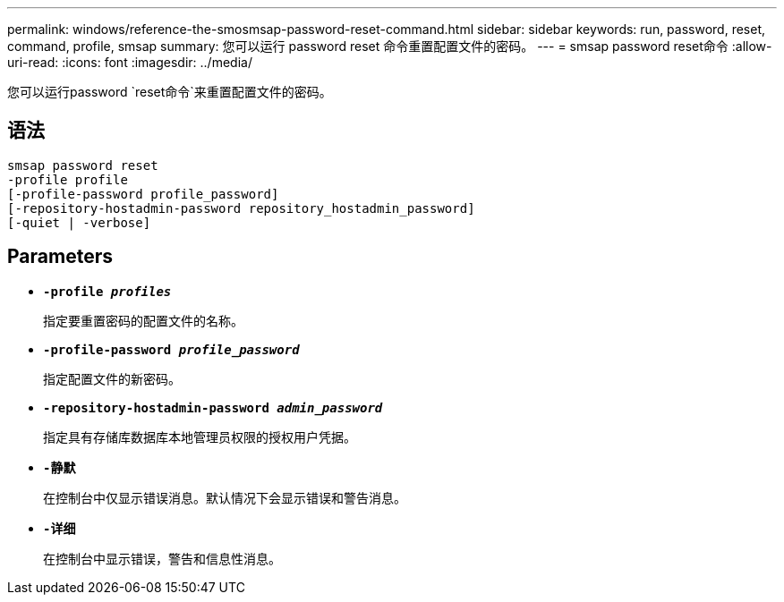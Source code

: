 ---
permalink: windows/reference-the-smosmsap-password-reset-command.html 
sidebar: sidebar 
keywords: run, password, reset, command, profile, smsap 
summary: 您可以运行 password reset 命令重置配置文件的密码。 
---
= smsap password reset命令
:allow-uri-read: 
:icons: font
:imagesdir: ../media/


[role="lead"]
您可以运行password `reset命令`来重置配置文件的密码。



== 语法

[listing]
----

smsap password reset
-profile profile
[-profile-password profile_password]
[-repository-hostadmin-password repository_hostadmin_password]
[-quiet | -verbose]
----


== Parameters

* *`-profile _profiles_`*
+
指定要重置密码的配置文件的名称。

* *`-profile-password _profile_password_`*
+
指定配置文件的新密码。

* *`-repository-hostadmin-password _admin_password_`*
+
指定具有存储库数据库本地管理员权限的授权用户凭据。

* *`-静默`*
+
在控制台中仅显示错误消息。默认情况下会显示错误和警告消息。

* *`-详细`*
+
在控制台中显示错误，警告和信息性消息。


